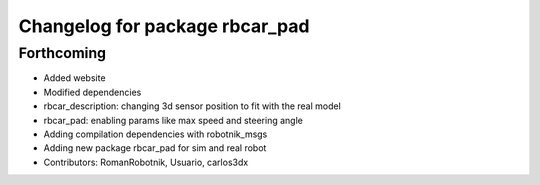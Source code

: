 ^^^^^^^^^^^^^^^^^^^^^^^^^^^^^^^
Changelog for package rbcar_pad
^^^^^^^^^^^^^^^^^^^^^^^^^^^^^^^

Forthcoming
-----------
* Added website
* Modified dependencies
* rbcar_description: changing 3d sensor position to fit with the real model
* rbcar_pad: enabling params like max speed and steering angle
* Adding compilation dependencies with robotnik_msgs
* Adding new package rbcar_pad for sim and real robot
* Contributors: RomanRobotnik, Usuario, carlos3dx
